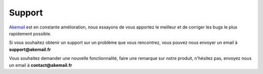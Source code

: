 .. _ref-support:

=======
Support
=======

`Akemail`_ est en constante amélioration, nous essayons de vous apportez le meilleur et de corriger les bugs le plus
rapidement possible.

Si vous souhaitez obtenir un support sur un problème que vous rencontrez, vous pouvez nous envoyer un email à
**support@akemail.fr**

Vous souhaitez demander une nouvelle fonctionnalité, faire une remarque sur notre produit, n'hésitez pas, envoyez nous un email
à **contact@akemail.fr**


.. _Akemail: https://akemail.fr/
